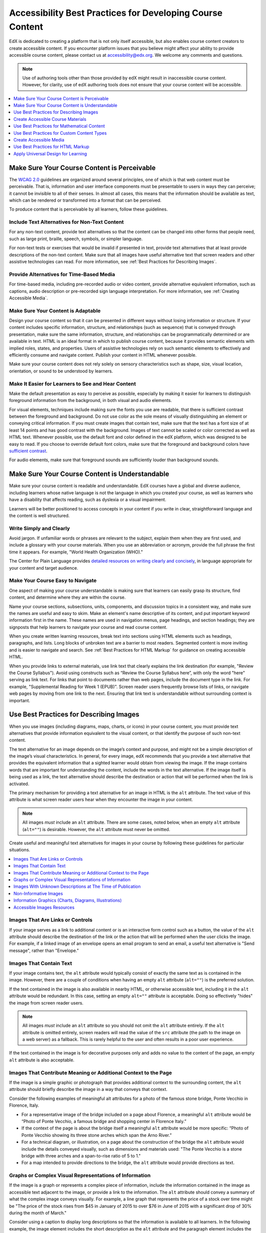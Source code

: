 .. _Accessibility Best Practices for Course Content Development:

############################################################
Accessibility Best Practices for Developing Course Content
############################################################

EdX is dedicated to creating a platform that is not only itself accessible,
but also enables course content creators to create accessible content. If you
encounter platform issues that you believe might affect your ability to
provide accessible course content, please contact us at accessibility@edx.org.
We welcome any comments and questions.

.. note:: Use of authoring tools other than those provided by edX might result
   in inaccessible course content. However, for clarity, use of edX authoring
   tools does not ensure that your course content will be accessible.

.. contents::
   :local:
   :depth: 1


.. _Make Sure Your Course Content is Perceivable:

************************************************
Make Sure Your Course Content is Perceivable
************************************************

The `WCAG 2.0 <http://www.w3.org/TR/WCAG20/#cc1>`_ guidelines are organized
around several principles, one of which is that web content must be
perceivable. That is, information and user interface components must be
presentable to users in ways they can perceive; it cannot be invisible to all
of their senses. In almost all cases, this means that the information should
be available as text, which can be rendered or transformed into a format that
can be perceived.

To produce content that is perceivable by all learners, follow these
guidelines.

=================================================
Include Text Alternatives for Non-Text Content
=================================================

For any non-text content, provide text alternatives so that the content can
be changed into other forms that people need, such as large print, braille,
speech, symbols, or simpler language. 

For non-text tests or exercises that would be invalid if presented in text,
provide text alternatives that at least provide descriptions of the non-text
content. Make sure that all images have useful alternative text that screen
readers and other assistive technologies can read. For more information, see
:ref:`Best Practices for Describing Images`.

=================================================
Provide Alternatives for Time-Based Media
=================================================

For time-based media, including pre-recorded audio or video content, provide
alternative equivalent information, such as captions, audio description or
pre-recorded sign language interpretation. For more information, see
:ref:`Creating Accessible Media`.

=================================================
Make Sure Your Content is Adaptable
=================================================

Design your course content so that it can be presented in different ways
without losing information or structure. If your content includes specific
information, structure, and relationships (such as sequence) that is conveyed
through presentation, make sure the same information, structure, and
relationships can be programmatically determined or are available in text.
HTML is an ideal format in which to publish course content, because it
provides semantic elements with implied roles, states, and properties. Users
of assistive technologies rely on such semantic elements to effectively and
efficiently consume and navigate content. Publish your content in HTML
whenever possible.

Make sure your course content does not rely solely on sensory characteristics
such as shape, size, visual location, orientation, or sound to be understood
by learners.

======================================================
Make It Easier for Learners to See and Hear Content
======================================================

Make the default presentation as easy to perceive as possible, especially by
making it easier for learners to distinguish foreground information from the
background, in both visual and audio elements.

For visual elements, techniques include making sure the fonts you use are
readable, that there is sufficient contrast between the foreground and
background. Do not use color as the sole means of visually distinguishing an
element or conveying critical information. If you must create images that
contain text, make sure that the text has a font size of at least 14 points 
and has good contrast with the background.  Images of text cannot be scaled
or color corrected as well as HTML text. Whenever possible, use the default 
font and color defined in the edX platform, which was designed to be easy to
read.  If you choose to override default font colors, make sure that the 
foreground and background colors have `sufficient contrast 
<https://leaverou.github.io/contrast-ratio/>`_.

For audio elements, make sure that foreground sounds are sufficiently louder
than background sounds.


.. _Make Sure Your Course Content is Understandable:

************************************************
Make Sure Your Course Content is Understandable
************************************************

Make sure your course content is readable and understandable. EdX courses have
a global and diverse audience, including learners whose native language is not
the language in which you created your course, as well as learners who have a
disability that affects reading, such as dyslexia or a visual impairment.

Learners will be better positioned to access concepts in your content if you
write in clear, straightforward language and the content is well structured.


=========================================
Write Simply and Clearly
=========================================

Avoid jargon. If unfamiliar words or phrases are relevant to the subject,
explain them when they are first used, and include a glossary with your course
materials. When you use an abbreviation or acronym, provide the full phrase
the first time it appears. For example, "World Health Organization (WHO)."

The Center for Plain Language provides `detailed resources on writing clearly
and concisely <http://centerforplainlanguage.org/5-steps-to-plain-language/>`_, 
in language appropriate for your content and target audience.


=========================================
Make Your Course Easy to Navigate
=========================================

One aspect of making your course understandable is making sure that learners
can easily grasp its structure, find content, and determine where they are
within the course.

Name your course sections, subsections, units, components, and discussion
topics in a consistent way, and make sure the names are useful and easy to
skim. Make an element's name descriptive of its content, and put important
keyword information first in the name. These names are used in navigation
menus, page headings, and section headings; they are signposts that help
learners to navigate your course and read course content.

When you create written learning resources, break text into sections using
HTML elements such as headings, paragraphs, and lists. Long blocks of unbroken
text are a barrier to most readers. Segmented content is more inviting and is
easier to navigate and search. See :ref:`Best Practices for HTML Markup` for
guidance on creating accessible HTML.

When you provide links to external materials, use link text that clearly
explains the link destination (for example, "Review the Course Syllabus").
Avoid using constructs such as “Review the Course Syllabus here”, with only
the word "here" serving as link text. For links that point to documents rather
than web pages, include the document type in the link. For example,
"Supplemental Reading for Week 1 (EPUB)". Screen reader users frequently
browse lists of links, or navigate web pages by moving from one link to the
next. Ensuring that link text is understandable without surrounding context is
important.


.. _Best Practices for Describing Images:

************************************************
Use Best Practices for Describing Images
************************************************

When you use images (including diagrams, maps, charts, or icons) in your
course content, you must provide text alternatives that provide information
equivalent to the visual content, or that identify the purpose of such 
non-text content.

The text alternative for an image depends on the image’s context and purpose,
and might not be a simple description of the image’s visual characteristics.
In general, for every image, edX recommends that you provide a text
alternative that provides the equivalent information that a sighted learner
would obtain from viewing the image. If the image contains words that are
important for understanding the content, include the words in the text
alternative. If the image itself is being used as a link, the text
alternative should describe the destination or action that will be performed
when the link is activated.

The primary mechanism for providing a text alternative for an image in HTML is
the ``alt`` attribute. The text value of this attribute is what screen reader
users hear when they encounter the image in your content. 

.. note:: All images *must* include an ``alt`` attribute. There are some
   cases, noted below, when an empty ``alt`` attribute (``alt=""``) is
   desirable. However, the ``alt`` attribute must never be omitted.

Create useful and meaningful text alternatives for images in your course by
following these guidelines for particular situations.

.. contents::
   :local:
   :depth: 1


=========================================
Images That Are Links or Controls
=========================================

If your image serves as a link to additional content or is an interactive form
control such as a button, the value of the ``alt`` attribute should describe
the destination of the link or the action that will be performed when the user
clicks the image. For example, if a linked image of an envelope opens an email
program to send an email, a useful text alternative is "Send message", rather
than "Envelope."

===========================
Images That Contain Text
===========================

If your image contains text, the ``alt`` attribute would typically consist of
exactly the same text as is contained in the image. However, there are a
couple of conditions when having an empty ``alt`` attribute (``alt=""``) is
the preferred solution.

If the text contained in the image is also available in nearby HTML, or
otherwise accessible text, including it in the ``alt`` attribute would be
redundant. In this case, setting an empty ``alt=""`` attribute is acceptable. 
Doing so effectively "hides" the image from screen reader users.

.. note:: All images *must* include an ``alt`` attribute so you should not omit
   the ``alt`` attribute entirely. If the ``alt`` attribute is omitted entirely, 
   screen readers will read the value of the ``src`` attribute (the path to the 
   image on a web server) as a fallback. This is rarely helpful to the user and 
   often results in a poor user experience.

If the text contained in the image is for decorative purposes only and adds no
value to the content of the page, an empty ``alt`` attribute is also acceptable.


===================================================================
Images That Contribute Meaning or Additional Context to the Page
===================================================================

If the image is a simple graphic or photograph that provides additional
context to the surrounding content, the ``alt`` attribute should briefly
describe the image in a way that conveys that context.

Consider the following examples of meaningful alt attributes for a photo of
the famous stone bridge, Ponte Vecchio in Florence, Italy.
 
* For a representative image of the bridge included on a page about Florence,
  a meaningful ``alt`` attribute would be “Photo of Ponte Vecchio, a famous
  bridge and shopping center in Florence Italy.”
  
* If the context of the page is about the bridge itself a meaningful ``alt``
  attribute would be more specific: “Photo of Ponte Vecchio showing its three
  stone arches which span the Arno River.”

* For a technical diagram, or illustration, on a page about the construction
  of the bridge the ``alt`` attribute would include the details conveyed visually, 
  such as dimensions and materials used: "The Ponte Vecchio is a stone bridge
  with three arches and a span-to-rise ratio of 5 to 1."

* For a map intended to provide directions to the bridge, the ``alt`` attribute would 
  provide directions as text.

===========================================================
Graphs or Complex Visual Representations of Information
===========================================================

If the image is a graph or represents a complex piece of information, include
the information contained in the image as accessible text adjacent to the
image, or provide a link to the information. The ``alt`` attribute should convey
a summary of what the complex image conveys visually. For example, a line
graph that represents the price of a stock over time might be "The price of
the stock rises from $45 in January of 2015 to over $76 in June of 2015 with
a significant drop of 30% during the month of March."

Consider using a caption to display long descriptions so that the information
is available to all learners. In the following example, the image element
includes the short description as the ``alt`` attribute and the paragraph
element includes the long description. ::

<img src="image.jpg" alt="Photo of Ponte Vecchio">
<p>Photo of Ponte Vecchio showing its three stone arches and the Arno river</p>

Alternatively, provide long descriptions by creating an additional unit or
downloadable file that contains the descriptive text and providing a link to
the unit or file below the image. ::
 
<img src="image.jpg" alt="Illustration of Ponte Vecchio">
<p><a href="description.html">Description of Ponte Vecchio Illustration</a></p>

 
=============================================================
Images With Unknown Descriptions at The Time of Publication
=============================================================

If a suitable text alternative is unknown at the time of publication (for
example, a webcam image that updates every 10 minutes) provide an ``alt``
attribute that includes as much useful information as possible. For example,
"Traffic on Interstate 90 at 5:45 PM June 26, 2015."

===================================================
Non-Informative Images
===================================================

Images that do not provide information, including purely decorative images, do
not need text descriptions. For example, an icon that is followed by link text
that reads “Course Syllabus (EPUB)” does not need alternative text. 

For non-informative images that should be skipped by screen reading software,
include an ``alt`` attribute but leave it with an empty value (also known as 
a NULL ``alt`` attribute). ::

   <img src="image.jpg" alt="">
   
.. note:: While it is appropriate to have an empty ``alt`` attribute, it is never
   acceptable to omit the ``alt`` attribute entirely. If image elements do not 
   include an ``alt`` attribute at all, a screen reader will read the path to the 
   image, or, in the case of a linked image, announce the linked URL. This is 
   rarely helpful to the user and often results in a poor user experience.
   

.. _Information Graphics:

=============================================================
Information Graphics (Charts, Diagrams, Illustrations)
=============================================================

Graphics are helpful for communicating concepts and information, but they can
present challenges for people with visual impairments. For example, a chart
that requires color perception or a diagram with tiny labels and annotations
will likely be difficult to comprehend for learners with color blindness or
low vision. All images present a barrier to learners who are blind.

EdX recommends that you follow these best practices for making information
graphics accessible to visually impaired students.

* Avoid using only color to distinguish important features of an image. For
  example, on a line graph, use a different symbol or line style as well as
  color to distinguish the data elements.

* Whenever possible, use an image format that supports scaling, such as .svg,
  so that learners can employ zooming or view the image larger. Consider
  providing a high-resolution version of complex graphics that have small but
  essential details.

* For every graphic, provide a text alternative that provides the equivalent
  information that a sighted learner would obtain from viewing the graphic.
  For charts and graphs, a text alternative could be a table displaying the
  same data. See :ref:`Best Practices for Describing Images` for details about
  providing useful text alternatives for images.

=====================================================
Accessible Images Resources
=====================================================

* W3C `Resources on Alternative Text for Images <http://www.w3.org/WAI/alt/>`_

* `W3C WAI Images Tutorial <http://www.w3.org/WAI/tutorials/images/>`_
    
* `HTML5 - Requirements for providing text to act as an alternative for images
  <http://www.w3.org/TR/html5/embedded-content-0.html#alt>`_

* `WebAim <http://webaim.org/techniques/alttext/>`_ provides general guidance
  on the appropriate use of alternative text for images.

* `The DIAGRAM Center <http://www.diagramcenter.org/webinars.html>`_,
  established by the US Department of Education (Office of Special Education
  Programs), provides guidance on ways to make it easier, faster, and more
  cost effective to create and use accessible images.  

.. _Creating Accessible Course Materials:

************************************************
Create Accessible Course Materials
************************************************

The source teaching materials for your course might exist in a variety of
formats. For example, your syllabus might be in MS Word, your presentation
slides in MS PowerPoint, and your textbooks in publisher-supplied PDF. It is
important to consider how accessible these supplemental materials are before
making them available through your course.

Carefully consider the document format you choose for publishing your course
materials, because some formats support accessibility better than others.
Whenever possible, create course materials in HTML format, using the tools
available to you in edX Studio. When you make digital textbooks (ebooks)
available within your course, ask digital book publishers for books in either
`DAISY <https://en.wikipedia.org/wiki/DAISY_Digital_Talking_Book>`_ or `EPUB 3
<https://en.wikipedia.org/wiki/EPUB#Version_3.0.1_.28current_version.29>`_
format, or both. Both of these digital book formats include unparalleled
support for accessibility. However, simply supporting accessibility does not
always mean a document will be accessible. When you source ebooks from third
parties, it helps to ask the right questions about accessibility.

* Can screen readers read the document text?
* Do images in the document include alternative text descriptions?
* Are all tables, charts, and math provided in an accessible format?
* Does all media include text equivalents?
* Does the document have navigational aids, such as a table of contents,
  index, headings, and bookmarks?

Natively accessible formats like those mentioned above might not always be
available options. Other popular document formats included in edX courses
include PDF, Microsoft Word, Excel, or Powerpoint. Many of the same
accessibility techniques and principles that apply to authoring web content
apply to these document formats as well.

* Images must have descriptive text associated with them.
* Documents should be well structured.
* Information should be presented in a logical order.
* Hyperlinks should be meaningful and describe the destination.
* Tables should include properly defined column and row headers.
* Color combinations should be high contrast.

The information that follows provides some practical guidance to publishing
accessible course materials in popular formats.

.. contents::
   :local:
   :depth: 1


=====================================================
Accessible Course Materials Resources
=====================================================

* `The DAISY Consortium <http://www.daisy.org>`_ is a global partnership of
  organizations that supports and helps to develop inclusive publishing
  standards.

* `The EPUB 3 format <http://www.idpf.org/epub/30/spec/epub30-overview.html>`_
  is widely adopted as the format for digital books.

.. _Creating Accessible PDFs:

=====================================================
Creating Accessible PDF Documents
=====================================================

Not all ebooks are available in DAISY or EPUB 3 format. Portable Document
Format (PDF) is another common format for course materials, including
textbooks supplied by publishers. However, converting materials to PDF
documents can create accessibility barriers, particularly for learners with
visual impairments. Such learners rely on the semantic document structure
inherently available in HTML, DAISY, or EPUB 3 to understand and effectively
navigate PDF documents. For more information, see :ref:`HTML Markup
Resources`).

Accessibility issues are very common in PDF files that were scanned from
printed sources or exported from a non-PDF document format. Scanned documents
are simply images of text. To make scanned documents accessible, you must
perform Optical Character Recognition (OCR) on these documents, and proofread
the resulting text for accuracy before embedding it within the PDF file. You
must also add semantic structure and other metadata (headings, links,
alternative content for images, and so on) to the embedded text.

When you export documents to PDF from other formats, it is important to ensure
that the source document contains all the required semantic structure and
metadata before exporting. Unfortunately, some applications do not include
this information when exporting and require the author to add or "tag" the
document manually using PDF editing software. You should carefully consider
whether exporting to PDF is necessary at all.

.. note:: `OpenOffice <https://www.openoffice.org/>`_ and `LibreOffice
   <https://www.libreoffice.org/>`_ will produce the best results when you
   export documents to PDF.


Best Practices for Authoring Accessible PDF Documents
*******************************************************

* Explicitly define the language of the document so that screen readers know
  what language they should use to parse the document.

* Explicitly set the document title. When you export a file to PDF format, the
  document title usually defaults to the file name, not a human readable
  title.

* Verify that all images have alternative content defined or are marked as
  decorative only.

* Verify that the PDF file is "tagged". Make sure the semantic structure from
  the source document has been correctly imported to the PDF file.

* Verify that a logical reading order is defined. This is especially important
  for documents that have atypical page layouts or structure.

* If your document includes tables, verify that table headers for rows and
  columns are properly defined.
  
.. note:: When you export Microsoft Office documents as PDF, use the **Save
   as PDF** option. Make sure the **Document Structure Tags for
   Accessibility** option is selected (consult your software documentation for
   more details). PDFs generated from Windows versions of MS Office might be
   more accessible than those generated from Mac OS versions of MS Office. If
   you are using Mac OS, we highly recommend exporting from OpenOffice or
   LibreOffice.

.. note:: When you export from OpenOffice or LibreOffice, use the **Export as
   PDF** option. Make sure the **Tagged PDF** option is selected.


Evaluating PDF Files for Accessibility
***************************************

EdX highly recommends using the tools available in Adobe Acrobat Pro (for
example, "Accessibility Checker") to evaluate your PDF files for
accessibility. Adobe Acrobat Pro also includes tools (for example, "Make
Accessible") for fixing most common accessibility issues.


Accessible PDF Resources
*******************************************************

* Microsoft provides detailed `guidance on generating accessible PDFs from
  Microsoft Office applications 
  <http://office.microsoft.com/en-gb/word-help/create-accessible-pdfs-HA102478227.aspx>`_, 
  including Word, Excel, and PowerPoint.

* Adobe provides documentation on how to `create and verify PDF accessibility <https://helpx.adobe.com/acrobat/using/create-verify-pdf-accessibility.html>`_.

* `Adobe Accessibility <http://www.adobe.com/accessibility.html>`_ (Adobe) is a comprehensive 
  collection of resources on PDF authoring and repair, using Adobe’s products.

* `PDF Accessibility <http://webaim.org/techniques/acrobat/>`_ (WebAIM) provides a 
  detailed and illustrated guide on creating accessible PDFs . 

* The National Center of Disability and Access to Education has a collection
  of one-page `“cheat sheets” on accessible document authoring <http://ncdae.org/resources/cheatsheets/>`_.

* The Accessible Digital Office Document (ADOD) Project provides guidance on
  `creating accessible Office documents <http://adod.idrc.ocad.ca/>`_. 


=====================================================
Creating Accessible Word Documents
=====================================================

Many of the same accessibility techniques and principles that apply to
authoring web content also apply to creating Word documents.

* Images must have `descriptive text <https://support.office.com/en-us/article/Creating-accessible-Word-documents-D9BF3683-87AC-47EA-B91A-78DCACB3C66D#__toc275414986>`_ associated with them.

* Documents should be `well structured <https://support.office.com/en-us/article/Creating-accessible-Word-documents-D9BF3683-87AC-47EA-B91A-78DCACB3C66D#__toc275414990>`_.

* `Hyperlinks should be meaningful <https://support.office.com/en-us/article/Creating-accessible-Word-documents-D9BF3683-87AC-47EA-B91A-78DCACB3C66D#__toc275414991>`_ and describe the destination.

* Tables should include `properly defined column and row headers <https://support.office.com/en-us/article/Creating-accessible-Word-documents-D9BF3683-87AC-47EA-B91A-78DCACB3C66D#__toc271197283>`_.

* Color combinations should be high contrast.

* Verify the accessibility of your document using `Microsoft's Accessibility
  Checker <https://support.office.com/en-us/article/Check-for-accessibility-
  issues-a16f6de0-2f39-4a2b-8bd8-5ad801426c7f?ui=en-US&rs=en-US&ad=US>`_.

In addition, follow these guidelines when you format Word documents.

* Keep formatting simple. Use headings, paragraphs, lists, images, and
  captions. Use tables for tabular data. Do not add unnecessary indents,
  rules, columns, blank lines, or typographic variation.

* Use standardized styles for formatting your text, such as Normal, Heading 1,
  and Heading 2, rather than manually formatting text using text styles and
  indents. Formatting text for its semantic meaning and not for its visual
  appearance allows users of assistive technology to consume and navigate
  documents effectively and efficiently.


Accessible Microsoft Word Resources
*************************************

* Microsoft guide to `creating accessible Word documents <https://support.office.com/en-us/article/Creating-accessible-Word-documents-D9BF3683-87AC-47EA-B91A-78DCACB3C66D>`_.

* Microsoft tool that allows you to `check Word documents for accessibility issues <https://support.office.com/en-us/article/Check-for-accessibility-issues-a16f6de0-2f39-4a2b-8bd8-5ad801426c7f?ui=en-US&rs=en-US&ad=US>`_.


=====================================================
Creating Accessible Excel Documents
=====================================================

Many of the same accessibility techniques and principles that apply to
authoring data tables in HTML also apply to creating Excel spreadsheets.

* Images must have descriptive text associated with them. For more information,
  see `Add alternative text to images and objects in Excel documents
  <https://support.office.com/en-us/article/Creating-accessible-Excel-
  workbooks-6CC05FC5-1314-48B5-8EB3-683E49B3E593#__toc271205010>`_.

* `Column and row headings should be programmatically identified <https://support.office.com/en-us/article/Creating-accessible-Excel-workbooks-6CC05FC5-1314-48B5-8EB3-683E49B3E593#__toc271205011>`_. 

* `Hyperlinks in spreadsheets should be meaningful <https://support.office.com/en-us/article/Creating-accessible-Excel-workbooks-6CC05FC5-1314-48B5-8EB3-683E49B3E593#__toc271197281>`_ and describe the destination.

* Use a unique and informative title for each worksheet tab.

* Do not use blank cells for formatting.

* Color combinations should be high contrast.

* Verify the accessibility of your workbook using `Microsoft's Accessibility
  Checker <https://support.office.com/en-us/article/Check-for-accessibility-
  issues-a16f6de0-2f39-4a2b-8bd8-5ad801426c7f?ui=en-US&rs=en-US&ad=US>`_.


Accessible Microsoft Excel Resources
*******************************************************

* Microsoft guide to `creating accessible Excel workbooks
  <https://support.office.com/en-us/article/Creating-accessible-Excel-
  workbooks-6CC05FC5-1314-48B5-8EB3-683E49B3E593>`_.

* Microsoft tool that allows you to `check Excel workbooks for accessibility
  issues <https://support.office.com/en-us/article/Check-for-accessibility-
  issues-a16f6de0-2f39-4a2b-8bd8-5ad801426c7f?ui=en-US&rs=en-US&ad=US>`_.


=====================================================
Creating Accessible Powerpoint Documents
=====================================================

Many of the same accessibility techniques and principles that apply to
authoring web content also apply to creating Powerpoint presentations.

* Images must have descriptive text associated with them. For more information,
  see `Add alternative text to images and objects in Powerpoint documents
  <https://support.office.com/en-us/article/Creating-accessible-PowerPoint-
  presentations-6F7772B2-2F33-4BD2-8CA7-DAE3B2B3EF25#__toc286131977>`_.

* Column and row headings should be programmatically identified. For more
  information, see `Specify column header information in tables in Powerpoint
  documents <https://support.office.com/en-us/article/Creating-accessible-
  PowerPoint-presentations-
  6F7772B2-2F33-4BD2-8CA7-DAE3B2B3EF25#__toc286131978>`_.

* `Hyperlinks in presentations should be meaningful <https://support.office.com/en-us/article/Creating-accessible-PowerPoint-presentations-6F7772B2-2F33-4BD2-8CA7-DAE3B2B3EF25#__toc286131980>`_ and describe the destination.

* Use a unique and informative title for each slide.

* Ensure that information is `presented in a logical order
  <https://support.office.com/en-us/article/Creating-accessible-PowerPoint-
  presentations-6F7772B2-2F33-4BD2-8CA7-DAE3B2B3EF25#__toc286131984>`_

* Color combinations should be high contrast.

* Verify the accessibility of your presentation using `Microsoft's
  Accessibility Checker <https://support.office.com/en-us/article/Check-for-
  accessibility-issues-a16f6de0-2f39-4a2b-8bd8-5ad801426c7f?ui=en-US&rs=en-
  US&ad=US>`_.

To make your content accessible and comprehensible to learners who use screen
reading software, start in Outline view and include all of your content as
text. After completing the outline, add design elements and images, and use
the picture formatting options in MS Powerpoint to include detailed text
descriptions of images that convey useful information to learners who cannot
view the images. Use the **Home > Drawing > Arrange > Selection Pane** option
to view the reading order of objects on each slide. If the reading order is
not logical, change the order of the objects.


Accessible Powerpoint Resources
*******************************************************

* Microsoft guide to `creating accessible PowerPoint presentations
  <https://support.office.com/en-us/article/Creating-accessible-PowerPoint-
  presentations-6F7772B2-2F33-4BD2-8CA7-DAE3B2B3EF25>`_.

* WebAIM's `PowerPoint Accessibility
  <http://webaim.org/techniques/powerpoint/>`_.

* Microsoft tool that allows you to `check Powerpoint documents for
  accessibility issues <https://support.office.com/en-us/article/Check-for-
  accessibility-issues-a16f6de0-2f39-4a2b-8bd8-5ad801426c7f?ui=en-US&rs=en-
  US&ad=US>`_.


.. _Best Practices for Math Content:

************************************************
Use Best Practices for Mathematical Content
************************************************

Math in online courses can be challenging to deliver in a way that is
accessible to people with vision impairments. Non-scalable images of
mathematical content cannot be sufficiently enlarged or navigated by 
low-vision users and are not accessible to blind users at all.

EdX uses `MathJax <https://www.mathjax.org>`_ to render math content in a
format that is clear, readable, and accessible to people who use screen
readers. MathJax works together with math notation such as LaTeX and MathML to
render mathematical equations as text instead of images. EdX recommends that
you use MathJax to author your math content. MathJax renders math in a variety
of formats on the client side, offering the end user the ability to consume
math content in their preferred format. EdX Studio supports authoring math
directly in LaTeX using the `LaTeX Source Compiler
<https://edx.readthedocs.org/projects/edx-partner-course-
staff/en/latest/creating_content/create_html_component.html#import-latex-
code>`_ to transform LaTeX into MathJax.
>>>>>>> Finalize Accessibility Best Practices document

======================================================
Accessible Mathematical Content Resources
======================================================
  
* `The MathJax website <http://www.mathjax.org>`_ provides guidance on creating accessible
  pages using their display engine.
  
* The `DO-IT project <http://www.washington.edu/doit/are-there-guidelines-creating-accessible-math?465=>`_ from the University of Washington provides guidance on creating accessible math content.
>>>>>>> Finalize Accessibility Best Practices document

* `The AccessSTEM website <http://www.washington.edu/doit/programs/accessstem/overview>`_
  provides guidance on creating accessible science, technology, engineering
  and math educational content.

* The `Design Science News blog <http://news.dessci.com/accessible-math>`_
  shares information about making math accessible.

.. _MathJax: <http://www.mathjax.org>

.. _Best Practices for Custom Content Types:

************************************************
Use Best Practices for Custom Content Types
************************************************

Using different content types in your courses can significantly add to the
learning experience for your students. This section covers how to design
several custom content types so that your course content is accessible all
learners.

.. contents::
   :local:

.. _Simulations and Interactive Modules:

======================================================
Simulations and Interactive Modules
======================================================

Simulations, including animated or gamified content, can enhance the learning
experience. In particular, they benefit learners who might have difficulty
acquiring knowledge from reading and processing textual content alone.
However, simulations can also present some groups of learners with
difficulties. To minimize barriers to learning, consider the intended learning
outcome of the simulation. Is your goal to reinforce understanding that can
also come from textual content or a video lecture, or is it to convey new
knowledge that other course resources cannot cover? Providing alternative
resources will help mitigate the impact of any barriers.

Although you can design simulations to avoid many accessibility barriers, some
barriers, particularly in simulations supplied by third parties, might be
difficult or impossible to address for technical or pedagogic reasons.
Understanding the nature of these barriers can help you provide workarounds
for learners who are affected. Keep in mind that attempted workarounds for
simulations supplied by third parties might require the supplier’s consent if
copyrighted material is involved. If you consider third party solutions, we
encourage you to evaluate them for accessibility. The easiest way to do this 
is to contact the vendor and ask them about the accessibility of their product.

Consider the following questions when creating simulations, keeping in mind
that as the course instructor, you enjoy considerable freedom in selecting
course objectives and outcomes. Additionally, if the visual components of a
simulation are so central to your course design, providing alternate text
description and other accommodations might not be practical or feasible.

* Does the simulation require vision to understand? If so, provide text
  describing the concepts that the simulation conveys.

* Is a computer mouse necessary to operate the simulation? If so, provide text
  describing the concepts that the simulation conveys.

* Does the simulation include flashing or flickering content that could
  trigger seizures?

  If so, and if this content is critical to the nature of the
  simulation, take these steps.
 
  * Do not make using the simulation a requirement for a graded assessment
    activity.

  * Provide a warning that the simulation contains flickering or flashing content.


.. _Online Exercises and Assessments:

======================================================
Online Exercises and Assessments
======================================================

For each activity or assessment that you design, consider any difficulties
that learners with disabilities might have in completing it, and consider
using multiple assessment options. Focus on activities that can be completed
and submitted by all learners.

Some students take longer to read information and input responses, such as
students with visual or mobility impairments and students who need time to
comprehend the information. If an exercise has a time limit, consider whether
the allowed time is enough for all learners to respond. Advance planning might
help to reduce the number of students requesting time extensions.

Some online exercise question types, such as the following examples, might be
difficult for students who have vision or mobility impairments.

* Exercises requiring fine hand-eye coordination, such as image mapped input
  or drag and drop exercises, might present difficulties to students who have
  limited mobility. Consider alternatives that do not require fine motor
  skills, unless, of course, such skills are necessary for effective
  participation in the course. For example, instead of a drag and drop
  exercise for mapping atoms to compounds, provide a checkbox or multiple
  choice exercise.

* Highly visual stimuli, such as word clouds, might not be accessible to
  students who have visual impairments. Provide a text alternative that
  conveys the same information, such as an ordered list of words in the word
  cloud.

.. _Third Party Content:

======================================================
Third-Party Content
======================================================

If you include links to third-party content in your course, be mindful of the
accessibility of such resources. EdX recommends that you evaluate third-party
content prior to sharing it with learners.

You can use the eReader tool or :ref:`Add Files to a Course` to incorporate
third-party textbooks and other publications in PDF format into your course.
You can also incorporate such materials into your course in HTML format. See
:ref:`Creating Accessible PDFs` for guidance on working with third-party
supplied PDFs, and :ref:`Best Practices for HTML Markup` for guidance on
creating accessible HTML. 


.. _Accessible Custom Content Resources:

======================================================
Accessible Custom Content Resources
======================================================

* `Effective Practices for Description of Science Content within Digital Talking Books <http://ncam.wgbh.org/experience_learn/educational_media/stemdx>`_, from the National Center for Accessible Media, provides best practices for describing graphs, charts, diagrams, and illustrations.

* `AccessSTEM <http://www.washington.edu/doit/programs/accessstem/overview>`_
  provides guidance on creating accessible science, technology, engineering
  and math educational content.

* The National Center on Educational Outcomes (NCEO) provides `Principles and Characteristics of Inclusive Assessment and Accountability Systems <http://www.cehd.umn.edu/nceo/onlinepubs/Synthesis40.html>`_.
  

.. _Creating Accessible Media:

************************************************
Create Accessible Media
************************************************

Media-based course materials help to convey concepts and can bring course
information to life. We require all videos in edX courses to include text
captions in `SubRip (SRT) format
<https://en.wikipedia.org/wiki/SubRip#SubRip_text_file_format>`_. The edX
media player displays caption files in an interactive sidebar that benefits a
variety of learners, including learners who are hard of hearing or whose
native language differs from the primary language of the media. This built-in
universal design mechanism enhances your course’s accessibility. When you
create your course, you need to factor in time and resources for creating text
captions.


=====================================================
Audio Captions
=====================================================

Audio captions are essential for presenting the readable equivalent of audio
content to learners who cannot hear. They can also be helpful for learners
whose native languages are languages other than the primary language of the
media. Synchronized text captions allow learners who cannot hear to follow
along with the video. The edX media player displays text captions as links in
an interactive area adjacent to the video, which allows all learners to
navigate to a specific section of the video by selecting some location within
the caption text.

Text caption files start with the text version of a video’s spoken content and
any non-spoken audio that is important to understanding the context of the
video, such as [BUZZER], [LAUGHTER], or [THUNDER]. If you created your video
using a script, you have a great start on creating the text caption file.
Simply review the recorded video and update the script as needed. Text
captions can be uploaded to Youtube along with the video to create a timed
text file in `SubRip (SRT) format
<https://en.wikipedia.org/wiki/SubRip#SubRip_text_file_format>`_. Otherwise,
you will need to transcribe the video yourself or engage someone to do it.
There are many companies that will create timed text captions (captions that
synchronize the text with the video using time codes) for a fee. SRT files
should be associated with video components in Studio. See :ref:`Working with
Video Components` for details on how to associate text captions with videos.


=====================================================
Descriptions in Video
=====================================================

When you create video segments, consider how you will convey information to
learners who cannot see what is happening in a video. Actions that are only
visible on screen without any audible equivalent are not accessible to
learners who have visual impairments.

For many topics, you can fully cover concepts in the spoken presentation. If
it is practical to do so, you should audibly describe visual events as they
happen in the video. For example, if you are illustrating dropping a coin and
a feather together from a height, you should consider narrating your actions
as you perform them. Ask yourself if your video would make sense if the
learner were only listening to the audio content, for example while they were
driving a car.


=====================================================
Downloadable Transcripts
=====================================================

For both audio and video transcripts, consider including a text file that
students can download and review using tools such as word processing, screen
reader, or literacy software. All learners can use transcripts of media-based
learning materials for study and review.


=====================================================
Accessible Media Resources
=====================================================

`Accessible Digital Media Guidelines <http://ncam.wgbh.org/invent_build/web_multimedia/accessible-digital-media-guide>`_ provides detailed advice on creating online video and audio with accessibility in mind.

.. _Best Practices for HTML Markup:

************************************************
Use Best Practices for HTML Markup
************************************************
 
HTML is the best format for creating accessible content. It is well supported
and adaptable across browsers and devices. Also, the information in HTML
markup helps assistive technologies, such as screen reader software, to
provide information and functionality to people with vision impairments.

Most of the problem type templates in edX Studio conform to our recommended
best practices in terms of good HTML markup. You can manually add appropriate
HTML tagging even if it does not exist in the component template. Depending on
the type of component you are adding to your course in edX Studio, the raw
HTML data is available either automatically or by selecting the “Advanced
Editor” or “HTML” views.

Keep the following guidelines in mind when you create HTML content.

* Use HTML tags to describe your content’s meaning rather than its appearance.
  For example, you should tag a title with the appropriate heading level (for
  example ``<h2>``) rather than making the heading simply appear like a
  heading by using visual elements such as bold text and a larger font size.
  Format list items as a list rather than using images of bullets or indents.
  Using HTML to describe your content's meaning is valuable for learners who
  use screen readers, which, for example, can read through all headings of a
  specific level or announce the number of items in a list.

* Use HTML heading levels in sequential order to represent the structure of a
  document. Well-structured headings help learners and screen reader users to
  navigate a page and efficiently find what they are looking for.

* Use HTML list elements to group related items and make content easier to
  skim and read. HTML offers three kinds of lists.

  *  Unordered lists, where the order of items is not important. Each item is
     marked with a bullet.

  *  Ordered lists, where the order of items is important. Each item is listed
     with a number.

  *  Definition lists, where each item is represented using term and
     description pairs (like a dictionary).

* Use table elements to format information that works best in a grid format,
  and include descriptive row and column headings. Tag row and column headers
  with the ``<th>`` element so screen readers can effectively describe the
  content in the table.


.. _HTML Markup Resources:

====================================================
HTML Markup Resources
====================================================

* `Creating Semantic Structure <http://webaim.org/techniques/semanticstructure/>`_ provides guidance on reflecting the semantic structure of a web page in the underlying markup (WebAIM).
 
* `Creating Accessible Tables <http://webaim.org/techniques/tables/data>`_
  provides specific guidance on creating data tables with the appropriate
  semantic structure so that screen readers can correctly present the
  information (WebAIM).
  

.. _Universal Design for Learning:

************************************************
Apply Universal Design for Learning
************************************************

Universal Design for Learning focuses on delivering courses in a format so
that as many of your learners as possible can successfully interact with the
learning resources and activities you provide them, without compromising on
pedagogic rigor and quality.

The principles of Universal Design for Learning can be summarized by the
following points.

#. Present information and content in various ways. 
#. Provide more than one way for students to express what they know.
#. Stimulate interest and motivation for learning.

Course teams can apply these principles in course design by following several
guidelines.

* Design resources and activities that can be accessed by learners in
  a variety of ways. For example, if there is a text component, provide the
  ability to enlarge the font size or change the text color. For images and
  diagrams, always provide an equivalent text description. For video, include
  text captions.

* Provide multiple ways for learners to engage with information and
  demonstrate their knowledge. This is particularly important to keep in mind
  as you design activities and assessments.
 
* Identify activities that require specific sensory or physical capability and
  for which it might be difficult or impossible to accommodate the
  accessibility needs of learners. For example, an activity that requires
  learners to identify objects by color might cause difficulties for learners
  with visual impairments. In these cases, consider whether there is a
  pedagogical justification for the activity being designed in that way. If
  there is a justification, communicate these requirements to prospective
  learners in the course description and establish a plan for responding to
  learners who encounter barriers. If there is no justification for the
  requirements, edX recommends that you redesign the learning activities to be
  more flexible and broadly accessible.
 
=======================================
Universal Design for Learning Resources
=======================================

* `Delivering Accessible Digital Learning (JISC Techdis) <http://www.jisctechdis.ac.uk/techdis/resources/accessiblecontent>`_ provides a useful overview of an inclusive approach to course design.

* `The National Center on Universal Design for Learning <http://www.udlcenter.org/implementation/postsecondary>`_ provides a helpful overview on Universal Design for Learning.
 

